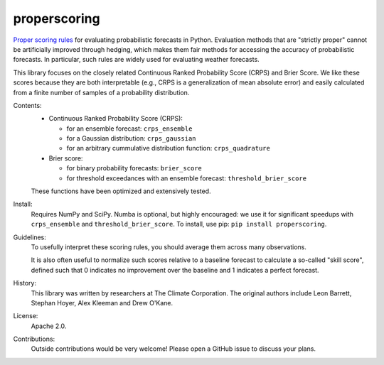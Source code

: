 properscoring
=============

`Proper scoring rules`_ for evaluating probabilistic forecasts in Python.
Evaluation methods that are "strictly proper" cannot be artificially improved
through hedging, which makes them fair methods for accessing the accuracy of
probabilistic forecasts. In particular, such rules are widely used for
evaluating weather forecasts.

.. _Proper scoring rules: https://www.stat.washington.edu/raftery/Research/PDF/Gneiting2007jasa.pdf

This library focuses on the closely related Continuous Ranked Probability
Score (CRPS) and Brier Score. We like these scores because they are both
interpretable (e.g., CRPS is a generalization of mean absolute error) and
easily calculated from a finite number of samples of a probability
distribution.

Contents:
    * Continuous Ranked Probability Score (CRPS):

      - for an ensemble forecast: ``crps_ensemble``
      - for a Gaussian distribution: ``crps_gaussian``
      - for an arbitrary cummulative distribution function: ``crps_quadrature``

    * Brier score:

      - for binary probability forecasts: ``brier_score``
      - for threshold exceedances with an ensemble forecast: ``threshold_brier_score``

    These functions have been optimized and extensively tested.

Install:
    Requires NumPy and SciPy. Numba is optional, but highly encouraged: we use it
    for significant speedups with ``crps_ensemble`` and ``threshold_brier_score``.
    To install, use pip: ``pip install properscoring``.

Guidelines:
    To usefully interpret these scoring rules, you should average them across many
    observations.

    It is also often useful to normalize such scores relative to a baseline
    forecast to calculate a so-called "skill score", defined such that 0
    indicates no improvement over the baseline and 1 indicates a perfect
    forecast.

History:
    This library was written by researchers at The Climate Corporation. The
    original authors include Leon Barrett, Stephan Hoyer, Alex Kleeman and
    Drew O'Kane.

License:
    Apache 2.0.

Contributions:
    Outside contributions would be very welcome! Please open a GitHub issue to
    discuss your plans.
